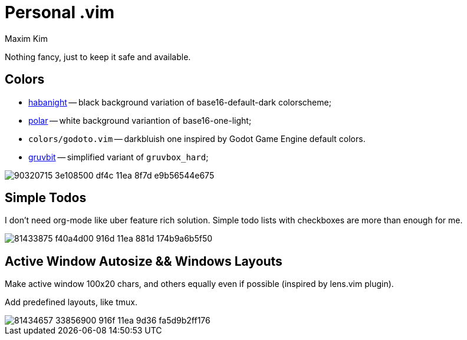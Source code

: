= Personal .vim
:author: Maxim Kim
:experimental:
:autofit-option:
:sectnumlevels: 4
:source-highlighter: rouge
:rouge-style: github
:imagesdir: images


Nothing fancy, just to keep it safe and available.

== Colors

* link:https://github.com/habamax/vim-habanight[habanight] -- black background variation of base16-default-dark colorscheme;
* link:https://github.com/habamax/vim-polar[polar] -- white background variantion of base16-one-light;
* `colors/godoto.vim` -- darkbluish one inspired by Godot Game Engine default colors.
* link:https://github.com/habamax/vim-gruvbit[gruvbit] -- simplified variant of `gruvbox_hard`;

image::https://user-images.githubusercontent.com/234774/90320715-3e108500-df4c-11ea-8f7d-e9b56544e675.gif[]


== Simple Todos

I don't need org-mode like uber feature rich solution. Simple todo lists
with checkboxes are more than enough for me.

image::https://user-images.githubusercontent.com/234774/81433875-f40a4d00-916d-11ea-881d-174b9a6b5f50.gif[]


== Active Window Autosize && Windows Layouts

Make active window 100x20 chars, and others equally even if possible (inspired
by lens.vim plugin).

Add predefined layouts, like tmux.

image::https://user-images.githubusercontent.com/234774/81434657-33856900-916f-11ea-9d36-fa5d9b2ff176.gif[]
